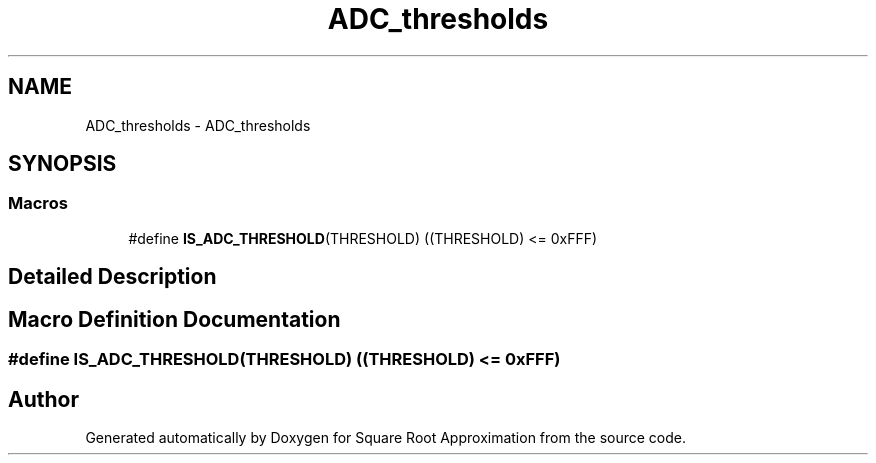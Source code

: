 .TH "ADC_thresholds" 3 "Version 0.1.-" "Square Root Approximation" \" -*- nroff -*-
.ad l
.nh
.SH NAME
ADC_thresholds \- ADC_thresholds
.SH SYNOPSIS
.br
.PP
.SS "Macros"

.in +1c
.ti -1c
.RI "#define \fBIS_ADC_THRESHOLD\fP(THRESHOLD)   ((THRESHOLD) <= 0xFFF)"
.br
.in -1c
.SH "Detailed Description"
.PP 

.SH "Macro Definition Documentation"
.PP 
.SS "#define IS_ADC_THRESHOLD(THRESHOLD)   ((THRESHOLD) <= 0xFFF)"

.SH "Author"
.PP 
Generated automatically by Doxygen for Square Root Approximation from the source code\&.

